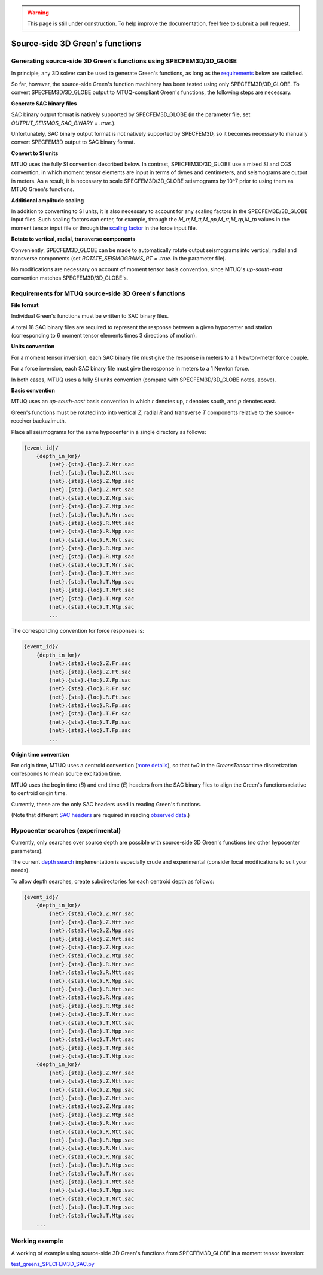 
.. warning::

   This page is still under construction.  To help improve the
   documentation, feel free to submit a pull request.

Source-side 3D Green's functions
================================

Generating source-side 3D Green's functions using SPECFEM3D/3D_GLOBE
--------------------------------------------------------------------

In principle, any 3D solver can be used to generate Green's functions, as long as the `requirements  <https://uafgeotools.github.io/mtuq/user_guide/03/source_side.html#requirements-for-mtuq-source-side-green-s-functions>`_ below are satisfied.  

So far, however, the source-side Green's function machinery has been tested using only SPECFEM3D/3D_GLOBE.  To convert SPECFEM3D/3D_GLOBE output to MTUQ-compliant Green's functions, the following steps are necessary.


**Generate SAC binary files**

SAC binary output format is natively supported by SPECFEM3D_GLOBE (in the parameter file, set `OUTPUT_SEISMOS_SAC_BINARY = .true.`).

Unfortunately, SAC binary output format is not natively supported by SPECFEM3D, so it becomes necessary to manually convert SPECFEM3D output to SAC binary format.


**Convert to SI units**

MTUQ uses the fully SI convention described below. In contrast, SPECFEM3D/3D_GLOBE use a mixed SI and CGS convention, in which moment tensor elements are input in terms of dynes and centimeters, and seismograms are output in meters. As a result, it is necessary to scale SPECFEM3D/3D_GLOBE seismograms by 10^7 prior to using them as MTUQ Green's functions.


**Additional amplitude scaling**

In addition to converting to SI units, it is also necessary to account for any scaling factors in the SPECFEM3D/3D_GLOBE input files. Such scaling factors can enter, for example, through the `M_rr,M_tt,M_pp,M_rt,M_rp,M_tp` values in the moment tensor input file or through the `scaling factor <https://github.com/SPECFEM/specfem3d/blob/bf45798f3af9d792326a829de920fd944cf7c7dd/EXAMPLES/applications/homogeneous_halfspace_HEX27_elastic_no_absorbing/DATA/FORCESOLUTION#L8>`_ in the force input file.


**Rotate to vertical, radial, transverse components**

Conveniently, SPECFEM3D_GLOBE can be made to automatically rotate output seismograms into vertical, radial and transverse components (set `ROTATE_SEISMOGRAMS_RT = .true.` in the parameter file).

No modifications are necessary on account of moment tensor basis convention, since MTUQ's `up-south-east` convention matches SPECFEM3D/3D_GLOBE's.




Requirements for MTUQ source-side 3D Green's functions
------------------------------------------------------

**File format**

Individual Green's functions must be written to SAC binary files.  

A total 18 SAC binary files are required to represent the response between a given hypocenter and station (corresponding to 6 moment tensor elements times 3 directions of motion).



**Units convention**

For a moment tensor inversion, each SAC binary file must give the response in meters to a 1 Newton-meter force couple.

For a force inversion, each SAC binary file must give the response in meters to a 1 Newton force.

In both cases, MTUQ uses a fully SI units convention (compare with SPECFEM3D/3D_GLOBE notes, above).



**Basis convention**

MTUQ uses an `up-south-east` basis convention in which `r` denotes up, `t` denotes south, and `p` denotes east.

Green's functions must be rotated into into vertical `Z`, radial `R` and transverse `T` components relative to the source-receiver backazimuth.

Place all seismograms for the same hypocenter in a single directory as follows:

.. code ::

  {event_id}/
      {depth_in_km}/
          {net}.{sta}.{loc}.Z.Mrr.sac
          {net}.{sta}.{loc}.Z.Mtt.sac
          {net}.{sta}.{loc}.Z.Mpp.sac
          {net}.{sta}.{loc}.Z.Mrt.sac
          {net}.{sta}.{loc}.Z.Mrp.sac
          {net}.{sta}.{loc}.Z.Mtp.sac 
          {net}.{sta}.{loc}.R.Mrr.sac
          {net}.{sta}.{loc}.R.Mtt.sac
          {net}.{sta}.{loc}.R.Mpp.sac
          {net}.{sta}.{loc}.R.Mrt.sac
          {net}.{sta}.{loc}.R.Mrp.sac
          {net}.{sta}.{loc}.R.Mtp.sac
          {net}.{sta}.{loc}.T.Mrr.sac
          {net}.{sta}.{loc}.T.Mtt.sac
          {net}.{sta}.{loc}.T.Mpp.sac
          {net}.{sta}.{loc}.T.Mrt.sac
          {net}.{sta}.{loc}.T.Mrp.sac
          {net}.{sta}.{loc}.T.Mtp.sac
          ...

The corresponding convention for force responses is:

.. code ::

  {event_id}/
      {depth_in_km}/
          {net}.{sta}.{loc}.Z.Fr.sac
          {net}.{sta}.{loc}.Z.Ft.sac
          {net}.{sta}.{loc}.Z.Fp.sac
          {net}.{sta}.{loc}.R.Fr.sac
          {net}.{sta}.{loc}.R.Ft.sac
          {net}.{sta}.{loc}.R.Fp.sac
          {net}.{sta}.{loc}.T.Fr.sac
          {net}.{sta}.{loc}.T.Fp.sac
          {net}.{sta}.{loc}.T.Fp.sac
          ...


**Origin time convention**

For origin time, MTUQ uses a centroid convention (`more details <https://github.com/uafgeotools/mtuq/issues/140>`_), so that `t=0` in the `GreensTensor` time discretization corresponds to mean source excitation time.

MTUQ uses the begin time (`B`) and end time (`E`) headers from the SAC binary files to align the Green's functions relative to centroid origin time.  

Currently, these are the only SAC headers used in reading Green's functions.

(Note that different `SAC headers <https://ds.iris.edu/files/sac-manual/manual/file_format.html>`_ are required in reading `observed data <https://uafgeotools.github.io/mtuq/user_guide/02.html#file-format-metadata-and-data-processing-requirements>`_.)



Hypocenter searches (experimental)
----------------------------------

Currently, only searches over source depth are possible with source-side 3D Green's functions (no other hypocenter parameters).

The current `depth search <https://github.com/uafgeotools/mtuq/blob/568e49a73817e4e2dbab1189210214da6906266f/mtuq/io/clients/SPECFEM3D_SAC.py#L117>`_ implementation is especially crude and experimental (consider local modifications to suit your needs).

To allow depth searches, create subdirectories for each centroid depth as follows:

.. code ::

  {event_id}/
      {depth_in_km}/
          {net}.{sta}.{loc}.Z.Mrr.sac
          {net}.{sta}.{loc}.Z.Mtt.sac
          {net}.{sta}.{loc}.Z.Mpp.sac
          {net}.{sta}.{loc}.Z.Mrt.sac
          {net}.{sta}.{loc}.Z.Mrp.sac
          {net}.{sta}.{loc}.Z.Mtp.sac 
          {net}.{sta}.{loc}.R.Mrr.sac
          {net}.{sta}.{loc}.R.Mtt.sac
          {net}.{sta}.{loc}.R.Mpp.sac
          {net}.{sta}.{loc}.R.Mrt.sac
          {net}.{sta}.{loc}.R.Mrp.sac
          {net}.{sta}.{loc}.R.Mtp.sac
          {net}.{sta}.{loc}.T.Mrr.sac
          {net}.{sta}.{loc}.T.Mtt.sac
          {net}.{sta}.{loc}.T.Mpp.sac
          {net}.{sta}.{loc}.T.Mrt.sac
          {net}.{sta}.{loc}.T.Mrp.sac
          {net}.{sta}.{loc}.T.Mtp.sac
      {depth_in_km}/
          {net}.{sta}.{loc}.Z.Mrr.sac
          {net}.{sta}.{loc}.Z.Mtt.sac
          {net}.{sta}.{loc}.Z.Mpp.sac
          {net}.{sta}.{loc}.Z.Mrt.sac
          {net}.{sta}.{loc}.Z.Mrp.sac
          {net}.{sta}.{loc}.Z.Mtp.sac 
          {net}.{sta}.{loc}.R.Mrr.sac
          {net}.{sta}.{loc}.R.Mtt.sac
          {net}.{sta}.{loc}.R.Mpp.sac
          {net}.{sta}.{loc}.R.Mrt.sac
          {net}.{sta}.{loc}.R.Mrp.sac
          {net}.{sta}.{loc}.R.Mtp.sac
          {net}.{sta}.{loc}.T.Mrr.sac
          {net}.{sta}.{loc}.T.Mtt.sac
          {net}.{sta}.{loc}.T.Mpp.sac
          {net}.{sta}.{loc}.T.Mrt.sac
          {net}.{sta}.{loc}.T.Mrp.sac
          {net}.{sta}.{loc}.T.Mtp.sac
      ...


Working example
---------------

A working of example using source-side 3D Green's functions from SPECFEM3D_GLOBE in a moment tensor inversion:

`test_greens_SPECFEM3D_SAC.py <https://github.com/rmodrak/mtuq/blob/master/tests/test_greens_SPECFEM3D_SAC.py>`_

